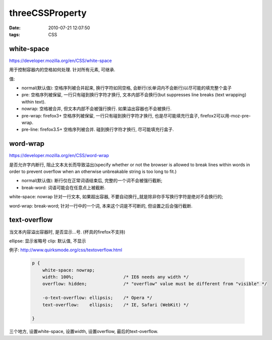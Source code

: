 threeCSSProperty
===================

:date: 2010-07-21 12:07:50
:tags: CSS

white-space
----------------------

https://developer.mozilla.org/en/CSS/white-space

用于控制容器内的空格如何处理.
针对所有元素, 可继承.

值:

* normal(默认值): 空格序列被合并起来, 换行字符如同空格, 会断行(长单词内不会断行)以尽可能的填充整个盒子
* pre: 空格序列被保留, 一行只有碰到换行字符才换行, 文本内部不会换行(but suppresses line breaks (text wrapping) within text).
* nowrap: 空格被合并, 但文本内部不会被强行换行. 如果溢出容器也不会被换行.
* pre-wrap: firefox3+ 空格序列被保留, 一行只有碰到换行字符才换行, 也是尽可能填充行盒子, firefox2可以用-moz-pre-wrap.
* pre-line: firefox3.5+ 空格序列被合并. 碰到换行字符才换行, 尽可能填充行盒子.

word-wrap
----------------------

https://developer.mozilla.org/en/CSS/word-wrap

是否允许字内断行, 阻止文本太长而导致溢出(specify whether or not the browser is allowed to break lines within words in order to prevent overflow when an otherwise unbreakable string is too long to fit.)

* normal(默认值): 断行仅在正常词语结束后, 完整的一个词不会被强行截断;
* break-word: 词语可能会在任意点上被截断.

white-space: nowrap 针对一行文本, 如果超出容器, 不要自动换行,,就是除非你手写换行字符是绝对不会换行的;

word-wrap: break-word; 针对一行中的一个词, 本来这个词是不可断的, 但设置之后会强行截断.


text-overflow
----------------------

当文本内容溢出容器时, 是否显示...号. (杯具的firefox不支持)

ellipse: 显示省略号
clip: 默认值, 不显示

例子: http://www.quirksmode.org/css/textoverflow.html

    .. sourcecode:: css

        p {
            white-space: nowrap;
            width: 100%;                   /* IE6 needs any width */
            overflow: hidden;              /* "overflow" value must be different from "visible" */

            -o-text-overflow: ellipsis;    /* Opera */
            text-overflow:    ellipsis;    /* IE, Safari (WebKit) */

        }

三个地方, 设置white-space, 设置width, 设置overflow, 最后的text-overflow.